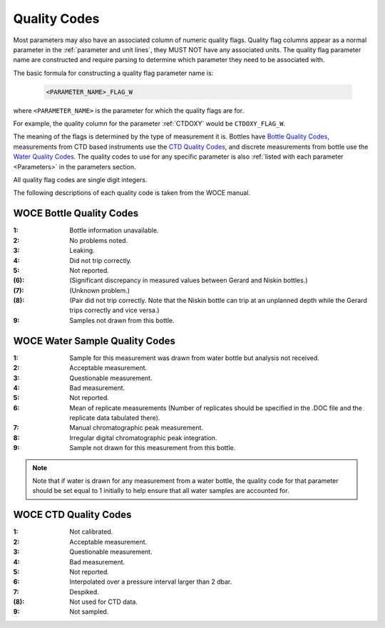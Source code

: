 .. _Quality Codes:

Quality Codes
=============

Most parameters may also have an associated column of numeric quality flags.
Quality flag columns appear as a normal parameter in the :ref:`parameter and unit lines`, they MUST NOT have any associated units.
The quality flag parameter name are constructed and require parsing to determine which parameter they need to be associated with.

The basic formula for constructing a quality flag parameter name is:

  .. code::
    
    <PARAMETER_NAME>_FLAG_W

where ``<PARAMETER_NAME>`` is the parameter for which the quality flags are for.

For example, the quality column for the parameter :ref:`CTDOXY` would be ``CTDOXY_FLAG_W``.

The meaning of the flags is determined by the type of measurement it is.
Bottles have `Bottle Quality Codes`_, measurements from CTD based instruments use the `CTD Quality Codes`_, and discrete measurements from bottle use the `Water Quality Codes`_.
The quality codes to use for any specific parameter is also :ref:`listed with each parameter <Parameters>` in the parameters section.

All quality flag codes are single digit integers.

The following descriptions of each quality code is taken from the WOCE manual.

.. _Bottle Quality Codes:

WOCE Bottle Quality Codes
-------------------------

.. raw:: html

  <style>
  dl.woce-flags {
    display: grid;
    grid-gap: 0 0.25rem;
    grid-template-columns: max-content;
  }
  dl.woce-flags dd {
    margin: 0;
    grid-column-start: 2;
  }
  </style>

.. rst-class:: woce-flags

:1: Bottle information unavailable.
:2: No problems noted.
:3: Leaking.
:4: Did not trip correctly.
:5: Not reported.
:\(6\): (Significant discrepancy in measured values between Gerard and Niskin bottles.)
:\(7\): (Unknown problem.)
:\(8\): (Pair did not trip correctly. Note that the Niskin bottle can trip at an unplanned depth while the Gerard trips correctly and vice versa.)
:9: Samples not drawn from this bottle.

.. _Water Quality Codes:

WOCE Water Sample Quality Codes
-------------------------------

.. rst-class:: woce-flags

:1: Sample for this measurement was drawn from water bottle but analysis not received. 
:2: Acceptable measurement.
:3: Questionable measurement.
:4: Bad measurement.
:5: Not reported.
:6: Mean of replicate measurements (Number of replicates should be specified in the .DOC file and the replicate data tabulated there).
:7: Manual chromatographic peak measurement.
:8: Irregular digital chromatographic peak integration.
:9: Sample not drawn for this measurement from this bottle.

.. note::
  Note that if water is drawn for any measurement from a water bottle, the quality code for that parameter should be set equal to 1 initially to help ensure that all water samples are accounted for.

.. _CTD Quality Codes:

WOCE CTD Quality Codes
----------------------

.. rst-class:: woce-flags

:1: Not calibrated.
:2: Acceptable measurement.
:3: Questionable measurement.
:4: Bad measurement.
:5: Not reported.
:6: Interpolated over a pressure interval larger than 2 dbar.
:7: Despiked.
:\(8\): Not used for CTD data.
:9: Not sampled.


..
    .. _CTD Quality Codes:
    
    Time Quality Codes
    ------------------
    
    .. warning::
      Time flags are a proposed way of disambiguating the source of time information.
      They are not final, do not use time flags until this warning is removed.
    
    ============= =============
    Flag Value    Definition
    ============= =============
    1             Time is cast start (typical for CTD files)
    2             Time is cast bottom (typical for Bottle files)
    3             Time reference is unknown (probably ok, do not use for time resolutions less than 6 hours)
    4             Times might be bad (don't use for applications needing exact time)
    5             No time in original (times set to 0000, times not to be used)
    6             Time is cast end (uncommon)
    7             Time is bottle close
    ============= =============
    
    Quality Code Mappings
    ---------------------
